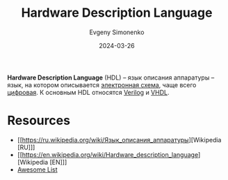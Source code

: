 :PROPERTIES:
:ID:       5abfa913-146c-44fb-b0da-82980ba450bb
:END:
#+TITLE: Hardware Description Language
#+AUTHOR: Evgeny Simonenko
#+LANGUAGE: Russian
#+LICENSE: CC BY-SA 4.0
#+DATE: 2024-03-26
#+FILETAGS: :computer-architecture:

*Hardware Description Language* (HDL) -- язык описания аппаратуры -- язык, на котором описывается [[id:25284465-6b9f-4190-b863-c0c0d95aefd4][электронная схема]], чаще всего [[id:e05496d9-066f-4a63-b431-fbb4bf3489c8][цифровая]]. К основным HDL относятся [[id:8e308b66-c084-40af-a400-f87d873f6812][Verilog]] и [[id:662ebbde-7dec-4240-a232-b5a0dafb6185][VHDL]].

* Resources

- [[https://ru.wikipedia.org/wiki/Язык_описания_аппаратуры][Wikipedia [RU]​]]
- [[https://en.wikipedia.org/wiki/Hardware_description_language][Wikipedia [EN]​]]
- [[https://github.com/drom/awesome-hdl][Awesome List]]
